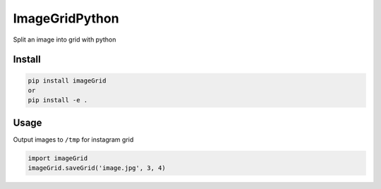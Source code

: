 ImageGridPython
===============

Split an image into grid with python

Install
-------

.. code:: shell

   pip install imageGrid
   or
   pip install -e .

Usage
-----

Output images to ``/tmp`` for instagram grid

.. code:: python

   import imageGrid
   imageGrid.saveGrid('image.jpg', 3, 4)